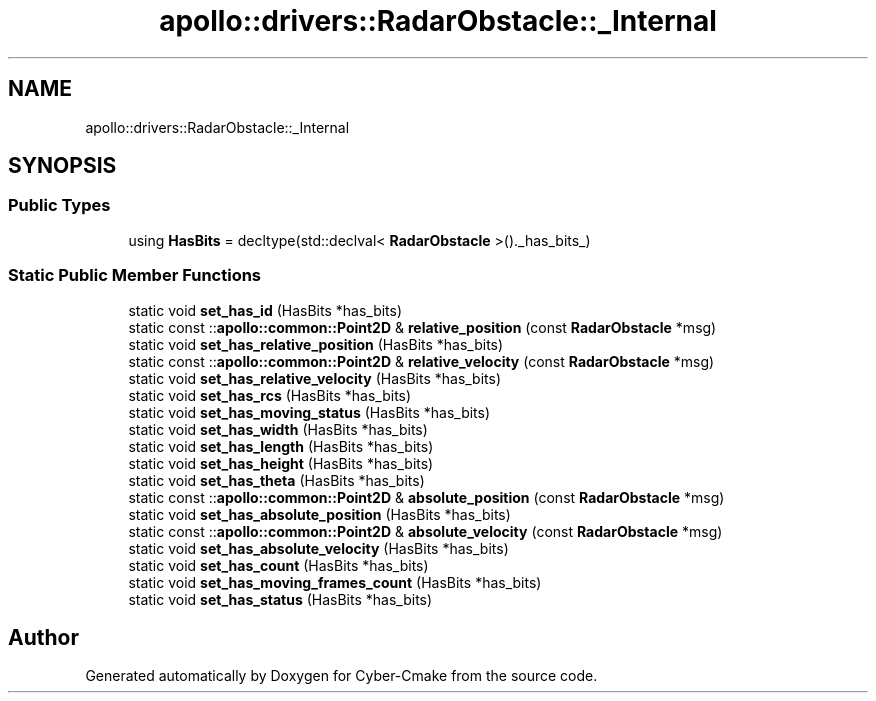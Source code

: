 .TH "apollo::drivers::RadarObstacle::_Internal" 3 "Sun Sep 3 2023" "Version 8.0" "Cyber-Cmake" \" -*- nroff -*-
.ad l
.nh
.SH NAME
apollo::drivers::RadarObstacle::_Internal
.SH SYNOPSIS
.br
.PP
.SS "Public Types"

.in +1c
.ti -1c
.RI "using \fBHasBits\fP = decltype(std::declval< \fBRadarObstacle\fP >()\&._has_bits_)"
.br
.in -1c
.SS "Static Public Member Functions"

.in +1c
.ti -1c
.RI "static void \fBset_has_id\fP (HasBits *has_bits)"
.br
.ti -1c
.RI "static const ::\fBapollo::common::Point2D\fP & \fBrelative_position\fP (const \fBRadarObstacle\fP *msg)"
.br
.ti -1c
.RI "static void \fBset_has_relative_position\fP (HasBits *has_bits)"
.br
.ti -1c
.RI "static const ::\fBapollo::common::Point2D\fP & \fBrelative_velocity\fP (const \fBRadarObstacle\fP *msg)"
.br
.ti -1c
.RI "static void \fBset_has_relative_velocity\fP (HasBits *has_bits)"
.br
.ti -1c
.RI "static void \fBset_has_rcs\fP (HasBits *has_bits)"
.br
.ti -1c
.RI "static void \fBset_has_moving_status\fP (HasBits *has_bits)"
.br
.ti -1c
.RI "static void \fBset_has_width\fP (HasBits *has_bits)"
.br
.ti -1c
.RI "static void \fBset_has_length\fP (HasBits *has_bits)"
.br
.ti -1c
.RI "static void \fBset_has_height\fP (HasBits *has_bits)"
.br
.ti -1c
.RI "static void \fBset_has_theta\fP (HasBits *has_bits)"
.br
.ti -1c
.RI "static const ::\fBapollo::common::Point2D\fP & \fBabsolute_position\fP (const \fBRadarObstacle\fP *msg)"
.br
.ti -1c
.RI "static void \fBset_has_absolute_position\fP (HasBits *has_bits)"
.br
.ti -1c
.RI "static const ::\fBapollo::common::Point2D\fP & \fBabsolute_velocity\fP (const \fBRadarObstacle\fP *msg)"
.br
.ti -1c
.RI "static void \fBset_has_absolute_velocity\fP (HasBits *has_bits)"
.br
.ti -1c
.RI "static void \fBset_has_count\fP (HasBits *has_bits)"
.br
.ti -1c
.RI "static void \fBset_has_moving_frames_count\fP (HasBits *has_bits)"
.br
.ti -1c
.RI "static void \fBset_has_status\fP (HasBits *has_bits)"
.br
.in -1c

.SH "Author"
.PP 
Generated automatically by Doxygen for Cyber-Cmake from the source code\&.
